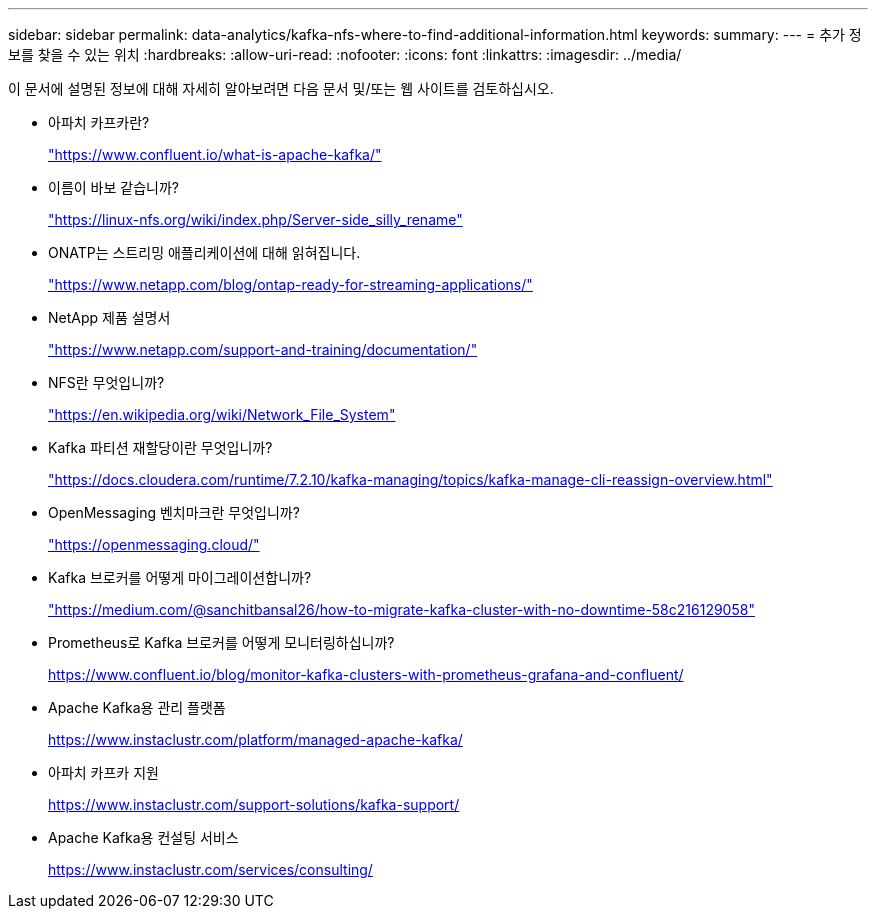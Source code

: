 ---
sidebar: sidebar 
permalink: data-analytics/kafka-nfs-where-to-find-additional-information.html 
keywords:  
summary:  
---
= 추가 정보를 찾을 수 있는 위치
:hardbreaks:
:allow-uri-read: 
:nofooter: 
:icons: font
:linkattrs: 
:imagesdir: ../media/


[role="lead"]
이 문서에 설명된 정보에 대해 자세히 알아보려면 다음 문서 및/또는 웹 사이트를 검토하십시오.

* 아파치 카프카란?
+
https://www.confluent.io/what-is-apache-kafka/["https://www.confluent.io/what-is-apache-kafka/"^]

* 이름이 바보 같습니까?
+
https://linux-nfs.org/wiki/index.php/Server-side_silly_rename["https://linux-nfs.org/wiki/index.php/Server-side_silly_rename"^]

* ONATP는 스트리밍 애플리케이션에 대해 읽혀집니다.
+
https://www.netapp.com/blog/ontap-ready-for-streaming-applications/["https://www.netapp.com/blog/ontap-ready-for-streaming-applications/"^]

* NetApp 제품 설명서
+
https://www.netapp.com/support-and-training/documentation/["https://www.netapp.com/support-and-training/documentation/"^]

* NFS란 무엇입니까?
+
https://en.wikipedia.org/wiki/Network_File_System["https://en.wikipedia.org/wiki/Network_File_System"^]

* Kafka 파티션 재할당이란 무엇입니까?
+
https://docs.cloudera.com/runtime/7.2.10/kafka-managing/topics/kafka-manage-cli-reassign-overview.html["https://docs.cloudera.com/runtime/7.2.10/kafka-managing/topics/kafka-manage-cli-reassign-overview.html"^]

* OpenMessaging 벤치마크란 무엇입니까?
+
https://openmessaging.cloud/["https://openmessaging.cloud/"^]

* Kafka 브로커를 어떻게 마이그레이션합니까?
+
https://medium.com/@sanchitbansal26/how-to-migrate-kafka-cluster-with-no-downtime-58c216129058["https://medium.com/@sanchitbansal26/how-to-migrate-kafka-cluster-with-no-downtime-58c216129058"^]

* Prometheus로 Kafka 브로커를 어떻게 모니터링하십니까?
+
https://www.confluent.io/blog/monitor-kafka-clusters-with-prometheus-grafana-and-confluent/[]

* Apache Kafka용 관리 플랫폼
+
https://www.instaclustr.com/platform/managed-apache-kafka/[]

* 아파치 카프카 지원
+
https://www.instaclustr.com/support-solutions/kafka-support/[]

* Apache Kafka용 컨설팅 서비스
+
https://www.instaclustr.com/services/consulting/[]



